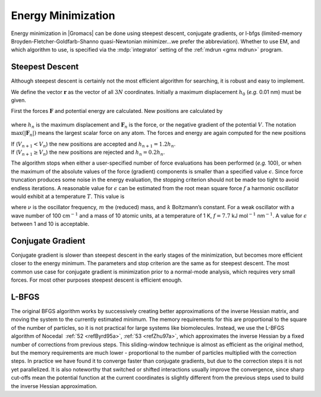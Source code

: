 .. _em:

Energy Minimization
-------------------

Energy minimization in |Gromacs| can be done using steepest descent,
conjugate gradients, or l-bfgs (limited-memory
Broyden-Fletcher-Goldfarb-Shanno quasi-Newtonian minimizer...we prefer
the abbreviation). Whether to use EM, and which algorithm to use,
is specified via the :mdp:`integrator` setting of the
:ref:`mdrun <gmx mdrun>` program.

Steepest Descent
~~~~~~~~~~~~~~~~

Although steepest descent is certainly not the most efficient algorithm
for searching, it is robust and easy to implement.

We define the vector :math:`\mathbf{r}` as the vector of
all :math:`3N` coordinates. Initially a maximum displacement :math:`h_0`
(*e.g.* 0.01 nm) must be given.

First the forces :math:`\mathbf{F}` and potential energy
are calculated. New positions are calculated by

  .. math:: \mathbf{r}_{n+1} =  \mathbf{r}_n + \frac{\mathbf{F}_n}{\max (|\mathbf{F}_n|)} h_n,
            :label: eqnEMpos

where :math:`h_n` is the maximum displacement and
:math:`\mathbf{F}_n` is the force, or the negative
gradient of the potential :math:`V`. The notation :math:`\max
(|\mathbf{F}_n|)` means the largest scalar force on any
atom. The forces and energy are again computed for the new positions

| If (:math:`V_{n+1} < V_n`) the new positions are accepted and
  :math:`h_{n+1} = 1.2
  h_n`.
| If (:math:`V_{n+1} \geq V_n`) the new positions are rejected and
  :math:`h_n = 0.2 h_n`.

The algorithm stops when either a user-specified number of force
evaluations has been performed (*e.g.* 100), or when the maximum of the
absolute values of the force (gradient) components is smaller than a
specified value :math:`\epsilon`. Since force truncation produces some
noise in the energy evaluation, the stopping criterion should not be
made too tight to avoid endless iterations. A reasonable value for
:math:`\epsilon` can be estimated from the root mean square force
:math:`f` a harmonic oscillator would exhibit at a temperature
:math:`T`. This value is

.. math:: f = 2 \pi \nu \sqrt{ 2mkT},
          :label: eqnEMharmosc

where :math:`\nu` is the oscillator frequency, :math:`m` the (reduced)
mass, and :math:`k` Boltzmann’s constant. For a weak oscillator with a
wave number of 100 cm\ :math:`^{-1}` and a mass of 10 atomic units, at a
temperature of 1 K, :math:`f=7.7` kJ mol\ :math:`^{-1}` nm\ :math:`^{-1}`.
A value for :math:`\epsilon` between 1 and 10 is acceptable.

Conjugate Gradient
~~~~~~~~~~~~~~~~~~

Conjugate gradient is slower than steepest descent in the early stages
of the minimization, but becomes more efficient closer to the energy
minimum. The parameters and stop criterion are the same as for steepest
descent. The most common use case for conjugate gradient is minimization
prior to a normal-mode analysis, which requires very small forces.
For most other purposes steepest descent is efficient enough.

L-BFGS
~~~~~~

The original BFGS algorithm works by successively creating better
approximations of the inverse Hessian matrix, and moving the system to
the currently estimated minimum. The memory requirements for this are
proportional to the square of the number of particles, so it is not
practical for large systems like biomolecules. Instead, we use the
L-BFGS algorithm of Nocedal  \ :ref:`52 <refByrd95a>`,
:ref:`53 <refZhu97a>`, which approximates the inverse Hessian by a fixed number
of corrections from previous steps. This sliding-window technique is
almost as efficient as the original method, but the memory requirements
are much lower - proportional to the number of particles multiplied with
the correction steps. In practice we have found it to converge faster
than conjugate gradients, but due to the correction steps it is not yet
parallelized. It is also noteworthy that switched or shifted
interactions usually improve the convergence, since sharp cut-offs mean
the potential function at the current coordinates is slightly different
from the previous steps used to build the inverse Hessian approximation.
